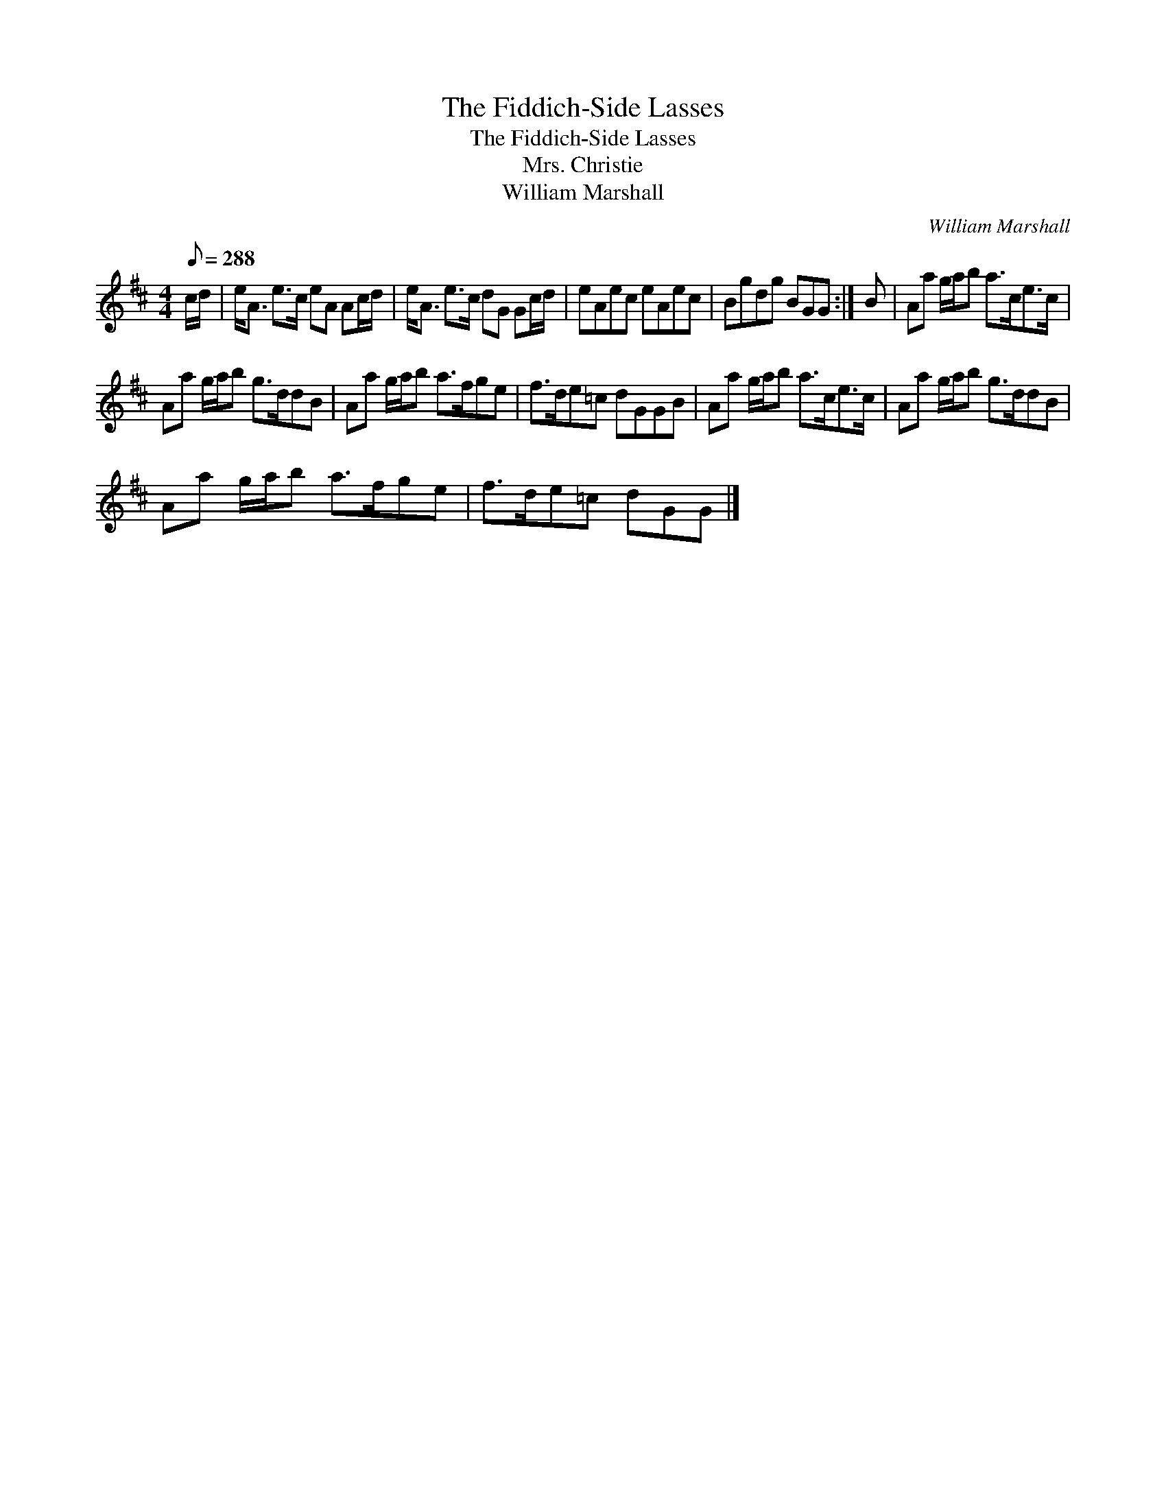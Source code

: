X:1
T:Fiddich-Side Lasses, The
T:Fiddich-Side Lasses, The
T:Mrs. Christie
T:William Marshall
C:William Marshall
L:1/8
Q:1/8=288
M:4/4
K:D
V:1 treble 
V:1
 c/d/ | e<A e>c eA Ac/d/ | e<A e>c dG Gc/d/ | eAec eAec | Bgdg BGG :| B | Aa g/a/b a>ce>c | %7
 Aa g/a/b g>ddB | Aa g/a/b a>fge | f>de=c dGGB | Aa g/a/b a>ce>c | Aa g/a/b g>ddB | %12
 Aa g/a/b a>fge | f>de=c dGG |] %14

